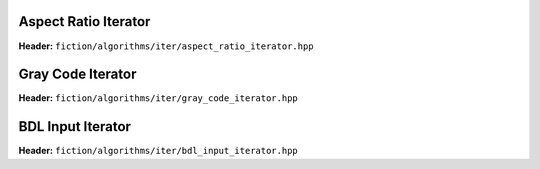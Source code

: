 Aspect Ratio Iterator
---------------------

**Header:** ``fiction/algorithms/iter/aspect_ratio_iterator.hpp``

.. doxygenclass:: fiction::aspect_ratio_iterator
   :members:


Gray Code Iterator
------------------

**Header:** ``fiction/algorithms/iter/gray_code_iterator.hpp``

.. doxygenclass:: fiction::gray_code_iterator
   :members:


BDL Input Iterator
------------------

**Header:** ``fiction/algorithms/iter/bdl_input_iterator.hpp``

.. doxygenclass:: fiction::bdl_input_iterator
   :members:
